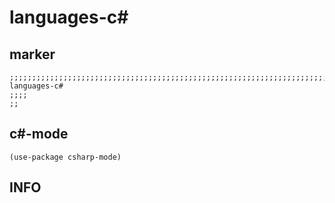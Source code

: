 * languages-c#
** marker
#+begin_src elisp
  ;;;;;;;;;;;;;;;;;;;;;;;;;;;;;;;;;;;;;;;;;;;;;;;;;;;;;;;;;;;;;;;;;;;;;;;;;;;;;;;;;;;;;;;;;;;;;;;;;;;;; languages-c#
  ;;;;
  ;;
#+end_src
** c#-mode
#+begin_src elisp
(use-package csharp-mode)
#+end_src
** INFO

